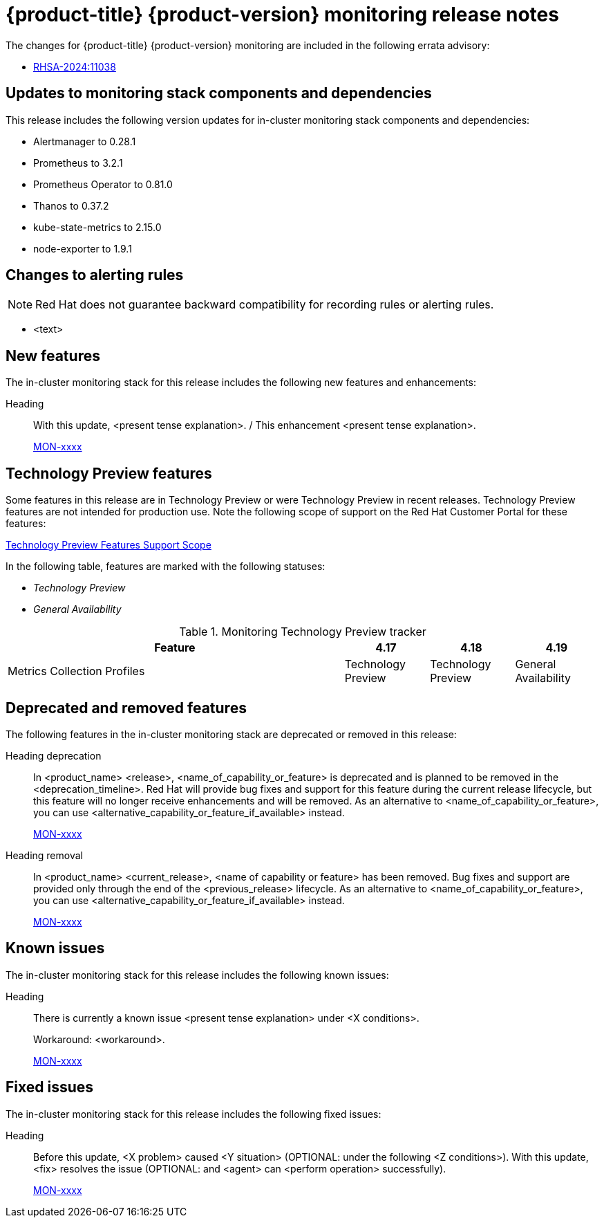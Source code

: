 // Module included in the following assembly:
//
// * release-notes/monitoring-release-notes.adoc

:_mod-docs-content-type: REFERENCE
[id="monitoring-4-19-release-notes_{context}"]
= {product-title} {product-version} monitoring release notes

The changes for {product-title} {product-version} monitoring are included in the following errata advisory:

* link:https://access.redhat.com/errata/RHSA-2024:11038[RHSA-2024:11038]

[id="monitoring-4-19-updates-to-monitoring-components-and-dependencies_{context}"]
== Updates to monitoring stack components and dependencies

This release includes the following version updates for in-cluster monitoring stack components and dependencies:

* Alertmanager to 0.28.1
* Prometheus to 3.2.1
* Prometheus Operator to 0.81.0
* Thanos to 0.37.2
* kube-state-metrics to 2.15.0
* node-exporter to 1.9.1

[id="monitoring-4-19-changes-alerting-rules_{context}"]
== Changes to alerting rules

[NOTE]
====
Red{nbsp}Hat does not guarantee backward compatibility for recording rules or alerting rules.
====

* <text>

[id="monitoring-4-19-new-features_{context}"]
== New features

The in-cluster monitoring stack for this release includes the following new features and enhancements:

//template from style guide
Heading::
With this update, <present tense explanation>. / This enhancement <present tense explanation>.
+
link:https://issues.redhat.com/browse/MON-xxxx[MON-xxxx]

[id="monitoring-4-19-technology-preview-features_{context}"]
== Technology Preview features

Some features in this release are in Technology Preview or were Technology Preview in recent releases. Technology Preview features are not intended for production use. Note the following scope of support on the Red{nbsp}Hat Customer Portal for these features:

link:https://access.redhat.com/support/offerings/techpreview[Technology Preview Features Support Scope]

In the following table, features are marked with the following statuses:

// * _Not Available_
* _Technology Preview_
* _General Availability_

.Monitoring Technology Preview tracker
[cols="4,1,1,1",options="header"]
|====
|Feature |4.17 |4.18 |4.19

|Metrics Collection Profiles
|Technology Preview
|Technology Preview
|General Availability

|====

[id="monitoring-4-19-deprecated-and-removed-features_{context}"]
== Deprecated and removed features

The following features in the in-cluster monitoring stack are deprecated or removed in this release:

//template from style guide
Heading deprecation::
In <product_name> <release>, <name_of_capability_or_feature> is deprecated and is planned to be removed in the <deprecation_timeline>. Red{nbsp}Hat will provide bug fixes and support for this feature during the current release lifecycle, but this feature will no longer receive enhancements and will be removed. As an alternative to <name_of_capability_or_feature>, you can use <alternative_capability_or_feature_if_available> instead.
+
link:https://issues.redhat.com/browse/MON-xxxx[MON-xxxx]

//template from style guide
Heading removal::
In <product_name> <current_release>, <name of capability or feature> has been removed. Bug fixes and support are provided only through the end of the <previous_release> lifecycle. As an alternative to <name_of_capability_or_feature>, you can use <alternative_capability_or_feature_if_available> instead.
+
link:https://issues.redhat.com/browse/MON-xxxx[MON-xxxx]

[id="monitoring-4-19-known-issues_{context}"]
== Known issues

The in-cluster monitoring stack for this release includes the following known issues:

//template from style guide
Heading::
There is currently a known issue <present tense explanation> under <X conditions>.
+
Workaround: <workaround>.
+
link:https://issues.redhat.com/browse/MON-xxxx[MON-xxxx]

[id="monitoring-4-19-fixed-issues_{context}"]
== Fixed issues

The in-cluster monitoring stack for this release includes the following fixed issues:

//template from style guide
Heading::
Before this update, <X problem> caused <Y situation> (OPTIONAL: under the following <Z conditions>). With this update, <fix> resolves the issue (OPTIONAL: and <agent> can <perform operation> successfully).
+
link:https://issues.redhat.com/browse/MON-xxxx[MON-xxxx]